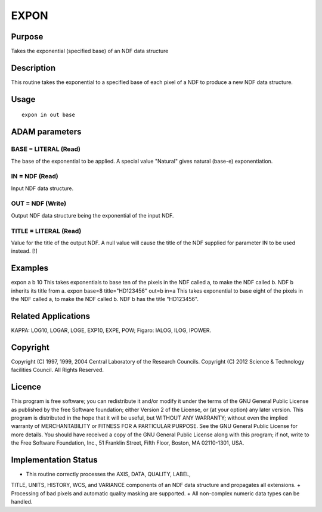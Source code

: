 

EXPON
=====


Purpose
~~~~~~~
Takes the exponential (specified base) of an NDF data structure


Description
~~~~~~~~~~~
This routine takes the exponential to a specified base of each pixel
of a NDF to produce a new NDF data structure.


Usage
~~~~~


::

    
       expon in out base
       



ADAM parameters
~~~~~~~~~~~~~~~



BASE = LITERAL (Read)
`````````````````````
The base of the exponential to be applied. A special value "Natural"
gives natural (base-e) exponentiation.



IN = NDF (Read)
```````````````
Input NDF data structure.



OUT = NDF (Write)
`````````````````
Output NDF data structure being the exponential of the input NDF.



TITLE = LITERAL (Read)
``````````````````````
Value for the title of the output NDF. A null value will cause the
title of the NDF supplied for parameter IN to be used instead. [!]



Examples
~~~~~~~~
expon a b 10
This takes exponentials to base ten of the pixels in the NDF called a,
to make the NDF called b. NDF b inherits its title from a.
expon base=8 title="HD123456" out=b in=a
This takes exponential to base eight of the pixels in the NDF called
a, to make the NDF called b. NDF b has the title "HD123456".



Related Applications
~~~~~~~~~~~~~~~~~~~~
KAPPA: LOG10, LOGAR, LOGE, EXP10, EXPE, POW; Figaro: IALOG, ILOG,
IPOWER.


Copyright
~~~~~~~~~
Copyright (C) 1997, 1999, 2004 Central Laboratory of the Research
Councils. Copyright (C) 2012 Science & Technology facilities Council.
All Rights Reserved.


Licence
~~~~~~~
This program is free software; you can redistribute it and/or modify
it under the terms of the GNU General Public License as published by
the free Software foundation; either Version 2 of the License, or (at
your option) any later version.
This program is distributed in the hope that it will be useful, but
WITHOUT ANY WARRANTY; without even the implied warranty of
MERCHANTABILITY or FITNESS FOR A PARTICULAR PURPOSE. See the GNU
General Public License for more details.
You should have received a copy of the GNU General Public License
along with this program; if not, write to the Free Software
Foundation, Inc., 51 Franklin Street, Fifth Floor, Boston, MA
02110-1301, USA.


Implementation Status
~~~~~~~~~~~~~~~~~~~~~


+ This routine correctly processes the AXIS, DATA, QUALITY, LABEL,
TITLE, UNITS, HISTORY, WCS, and VARIANCE components of an NDF data
structure and propagates all extensions.
+ Processing of bad pixels and automatic quality masking are
supported.
+ All non-complex numeric data types can be handled.




